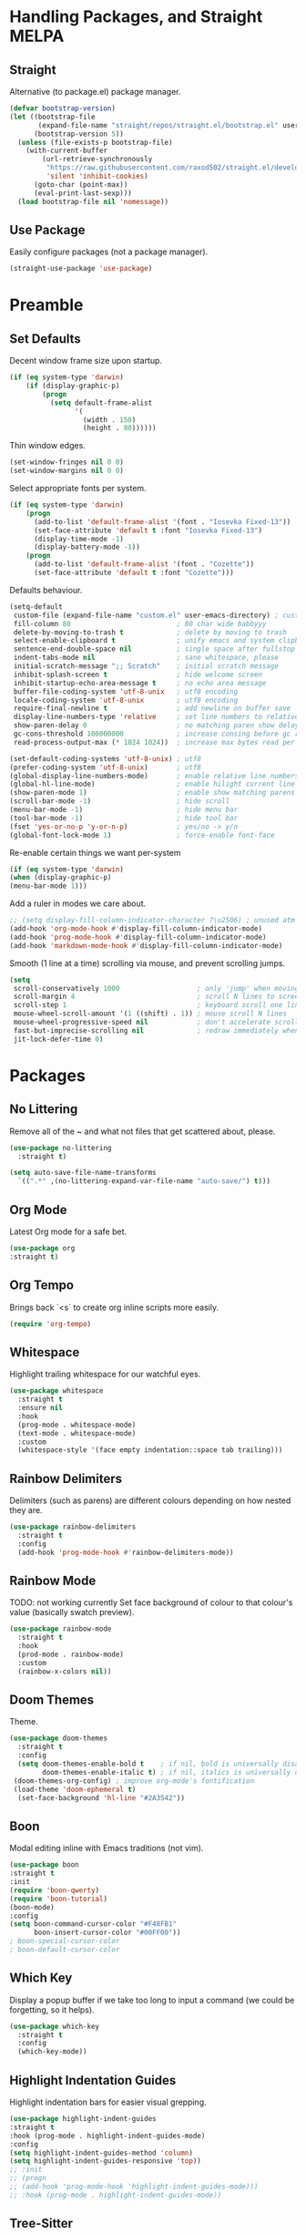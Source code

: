 * Handling Packages, and Straight MELPA
** Straight

Alternative (to package.el) package manager.

#+begin_src emacs-lisp
(defvar bootstrap-version)
(let ((bootstrap-file
       (expand-file-name "straight/repos/straight.el/bootstrap.el" user-emacs-directory))
      (bootstrap-version 5))
  (unless (file-exists-p bootstrap-file)
    (with-current-buffer
        (url-retrieve-synchronously
         "https://raw.githubusercontent.com/raxod502/straight.el/develop/install.el"
         'silent 'inhibit-cookies)
      (goto-char (point-max))
      (eval-print-last-sexp)))
  (load bootstrap-file nil 'nomessage))
#+end_src

** Use Package

Easily configure packages (not a package manager).

#+begin_src emacs-lisp
(straight-use-package 'use-package)
#+end_src

* Preamble
** Set Defaults

Decent window frame size upon startup.

#+begin_src emacs-lisp
(if (eq system-type 'darwin)
    (if (display-graphic-p)
        (progn
          (setq default-frame-alist
                '(
                  (width . 150)
                  (height . 80))))))
#+end_src

Thin window edges.

#+begin_src emacs-lisp
(set-window-fringes nil 0 0)
(set-window-margins nil 0 0)
#+end_src

Select appropriate fonts per system.

#+begin_src emacs-lisp
(if (eq system-type 'darwin)
    (progn
      (add-to-list 'default-frame-alist '(font . "Iosevka Fixed-13"))
      (set-face-attribute 'default t :font "Iosevka Fixed-13")
      (display-time-mode -1)
      (display-battery-mode -1))
    (progn
      (add-to-list 'default-frame-alist '(font . "Cozette"))
      (set-face-attribute 'default t :font "Cozette")))
#+end_src

Defaults behaviour.

#+begin_src emacs-lisp
(setq-default
 custom-file (expand-file-name "custom.el" user-emacs-directory) ; custom (generated) lisp code location
 fill-column 80                          ; 80 char wide babbyyy
 delete-by-moving-to-trash t             ; delete by moving to trash
 select-enable-clipboard t               ; unify emacs and system clipboard
 sentence-end-double-space nil           ; single space after fullstop
 indent-tabs-mode nil                    ; sane whitespace, please
 initial-scratch-message ";; Scratch"    ; initial scratch message
 inhibit-splash-screen t                 ; hide welcome screen
 inhibit-startup-echo-area-message t     ; no echo area message
 buffer-file-coding-system 'utf-8-unix   ; utf8 encoding
 locale-coding-system 'utf-8-unix        ; utf8 encoding
 require-final-newline t                 ; add newline on buffer save
 display-line-numbers-type 'relative     ; set line numbers to relative
 show-paren-delay 0                      ; no matching paren show delay
 gc-cons-threshold 100000000             ; increase consing before gc runs
 read-process-output-max (* 1024 1024))  ; increase max bytes read per chunk

(set-default-coding-systems 'utf-8-unix) ; utf8
(prefer-coding-system 'utf-8-unix)       ; utf8
(global-display-line-numbers-mode)       ; enable relative line numbers
(global-hl-line-mode)                    ; enable hilight current line
(show-paren-mode 1)                      ; enable show matching parens
(scroll-bar-mode -1)                     ; hide scroll
(menu-bar-mode -1)                       ; hide menu bar
(tool-bar-mode -1)                       ; hide tool bar
(fset 'yes-or-no-p 'y-or-n-p)            ; yes/no -> y/n
(global-font-lock-mode 1)                ; force-enable font-face
#+end_src

Re-enable certain things we want per-system

#+begin_src emacs-lisp
(if (eq system-type 'darwin)
(when (display-graphic-p)
(menu-bar-mode 1)))
#+end_src

Add a ruler in modes we care about.

#+begin_src emacs-lisp
;; (setq display-fill-column-indicator-character ?\u2506) ; unused atm
(add-hook 'org-mode-hook #'display-fill-column-indicator-mode)
(add-hook 'prog-mode-hook #'display-fill-column-indicator-mode)
(add-hook 'markdown-mode-hook #'display-fill-column-indicator-mode)
#+end_src

Smooth (1 line at a time) scrolling via mouse, and prevent scrolling jumps.

#+begin_src emacs-lisp
(setq
 scroll-conservatively 1000                   ; only 'jump' when moving this far
 scroll-margin 4                              ; scroll N lines to screen edge
 scroll-step 1                                ; keyboard scroll one line at a time
 mouse-wheel-scroll-amount '(1 ((shift) . 1)) ; mouse scroll N lines
 mouse-wheel-progressive-speed nil            ; don't accelerate scrolling
 fast-but-imprecise-scrolling nil             ; redraw immediately when scrolling (v)
 jit-lock-defer-time 0)
#+end_src

* Packages
** No Littering

Remove all of the ~ and what not files that get scattered about, please.

#+begin_src emacs-lisp
(use-package no-littering
  :straight t)

(setq auto-save-file-name-transforms
  `((".*" ,(no-littering-expand-var-file-name "auto-save/") t)))
#+end_src

** Org Mode

Latest Org mode for a safe bet.

#+begin_src emacs-lisp
(use-package org
:straight t)
#+end_src

** Org Tempo

Brings back `<s` to create org inline scripts more easily.

#+begin_src emacs-lisp
(require 'org-tempo)
#+end_src

** Whitespace

Highlight trailing whitespace for our watchful eyes.

#+begin_src emacs-lisp
(use-package whitespace
  :straight t
  :ensure nil
  :hook
  (prog-mode . whitespace-mode)
  (text-mode . whitespace-mode)
  :custom
  (whitespace-style '(face empty indentation::space tab trailing)))
#+end_src

** Rainbow Delimiters

Delimiters (such as parens) are different colours depending on how nested they are.

#+begin_src emacs-lisp
(use-package rainbow-delimiters
  :straight t
  :config
  (add-hook 'prog-mode-hook #'rainbow-delimiters-mode))
#+end_src

** Rainbow Mode

TODO: not working currently
Set face background of colour to that colour's value (basically swatch preview).

#+begin_src emacs-lisp
(use-package rainbow-mode
  :straight t
  :hook
  (prod-mode . rainbow-mode)
  :custom
  (rainbow-x-colors nil))
#+end_src

** Doom Themes

Theme.

#+begin_src emacs-lisp
(use-package doom-themes
  :straight t
  :config
  (setq doom-themes-enable-bold t    ; if nil, bold is universally disabled
        doom-themes-enable-italic t) ; if nil, italics is universally disabled
 (doom-themes-org-config) ; improve org-mode's fontification
 (load-theme 'doom-ephemeral t)
  (set-face-background 'hl-line "#2A3542"))
#+end_src

** Boon

Modal editing inline with Emacs traditions (not vim).

#+begin_src emacs-lisp
(use-package boon
:straight t
:init
(require 'boon-qwerty)
(require 'boon-tutorial)
(boon-mode)
:config
(setq boon-command-cursor-color "#F48FB1"
      boon-insert-cursor-color "#00FF00"))
; boon-special-cursor-color
; boon-default-cursor-color
#+end_src

** COMMENT Evil Mode

Vim-key emulation.

*** Leader

Vim leader-key emulation.

#+begin_src emacs-lisp
(defun config-evil-leader ()
  "Configure evil leader mode."
  (evil-leader/set-leader ","))
#+end_src

*** Buffer Behavour

`:wq` saves and then kills the buffer.

 #+begin_src emacs-lisp
(defun tsujp/save-and-kill-this-buffer ()
  "Save and then kill current buffer."
  (interactive)
  (save-buffer)
  (kill-this-buffer))
#+end_src

*** Evil

The main event.

#+begin_src emacs-lisp
(use-package evil
  :straight t
  :init
  (setq evil-want-keybinding nil)
  :config
  (evil-mode 1)
  (setq blink-cursor-mode 0
        evil-normal-state-cursor '(box "#BFB3B5")
        evil-insert-state-cursor '((bar . 2) "#F9CC7C")
        evil-visual-state-cursor '(box "#85DACC")
        evil-motion-state-cursor '(box "red") ;; TODO
        evil-replace-state-cursor '(box "red") ;; TODO
        evil-operator-state-cursor '(box "red")) ;; TODO
  (evil-ex-define-cmd "q" #'kill-this-buffer)
  (evil-ex-define-cmd "wq" #'tsujp/save-and-kill-this-buffer))
#+end_src

*** Evil Collection

Good and more complete keybindings for evil mode.

#+begin_src emacs-lisp
(use-package evil-collection
    :straight t
    :after evil
    :custom (evil-collection-setup-minibuffer t)
    :config
    (setq evil-collection-mode-list
    '(ag dired magit mu4e which-key))
    (evil-collection-init))
#+end_src

*** Evil Org

Evil mode keybindings in Org mode.

#+begin_src emacs-lisp
   (use-package evil-org
  :straight t
  :after org
  :config
  (add-hook 'org-mode-hook 'evil-org-mode)
  (add-hook 'evil-org-mode-hook
  (lambda () (evil-org-set-key-theme)))
  (require 'evil-org-agenda)
  (evil-org-agenda-set-keys))
#+end_src

*** Evil Commentary

Toggle comments via Evil keybindings.

#+begin_src emacs-lisp
   (use-package evil-commentary
    :straight t
    :after evil
    :config (evil-commentary-mode +1))
#+end_src

*** Evil Goggles

Flash a colour when editing with Evil keybindings.

#+begin_src emacs-lisp
   (use-package evil-goggles
    :straight t
    :after evil
    :config
    (evil-goggles-mode))
#+end_src

*** Evil Leader

Emulate Vim leader-key.

#+begin_src emacs-lisp
   (use-package evil-leader
    :straight t
    :after evil
    :config
    (global-evil-leader-mode)
    (config-evil-leader))
#+end_src

*** Evil Snipe

Evil motions to go-to (cursor-wise) anything quickly.

#+begin_src emacs-lisp
   (use-package evil-snipe
    :straight t
    :after evil
    :config
    (evil-snipe-mode))
#+end_src

*** Evil Surround

Surround text, the Evil way.

#+begin_src emacs-lisp
   (use-package evil-surround
    :straight t
    :after evil
    :config
    (global-evil-surround-mode 1))
#+end_src

** Which Key

Display a popup buffer if we take too long to input a command (we could be forgetting, so it helps).

#+begin_src emacs-lisp
 (use-package which-key
   :straight t
   :config
   (which-key-mode))
 #+end_src

** Highlight Indentation Guides

Highlight indentation bars for easier visual grepping.

#+begin_src emacs-lisp
  (use-package highlight-indent-guides
  :straight t
  :hook (prog-mode . highlight-indent-guides-mode)
  :config
  (setq highlight-indent-guides-method 'column)
  (setq highlight-indent-guides-responsive 'top))
  ;; :init
  ;; (progn
  ;; (add-hook 'prog-mode-hook 'highlight-indent-guides-mode)))
  ;; :hook (prog-mode . highlight-indent-guides-mode))
#+end_src

** Tree-Sitter

Better fontification (syntax highlighting).

#+begin_src emacs-lisp
  ;;(use-package tree-sitter
  ;; :straight t)

  ;; (use-package tree-sitter-langs
  ;; :straight t)
#+end_src

** Smartparens

Match parenthesis but also more.

#+begin_src emacs-lisp
(use-package smartparens
:straight t)
#+end_src

** Markdown Mode

Markdown.

#+begin_src emacs-lisp
(use-package markdown-mode
  :straight t
  :mode (("README\\.md\\'" . gfm-mode)
         ("\\.md\\'" . markdown-mode)
         ("\\.markdown\\'" . markdown-mode))
  :init (setq markdown-command "multimarkdown"))
#+end_src

** LSP Mode

Add Language Server Protocol support.

#+begin_src emacs-lisp
(use-package lsp-mode
:straight t
:init
(setq lsp-keymap-prefix "s-l")
(setq lsp-idle-delay 0.350)
:hook ((csharp-mode . lsp-deferred)
(lsp-mode . lsp-enable-which-key-integration))
:commands lsp)
#+end_src

** Lispy

Paredit et al but today.

#+begin_src emacs-lisp
(use-package lispy
:straight t)
#+end_src

** Janet

A dynamic lisp-like-language and bytecode vm.

#+begin_src emacs-lisp
(use-package janet-mode
:straight t)
#+end_src

** CSharp

.NET C#

#+begin_src emacs-lisp
(use-package csharp-mode
:straight t
:config (add-to-list 'auto-mode-alist '("\\.cs\\'" . csharp-tree-sitter-mode)))
#+end_src

** YAML

YAML major mode.

#+begin_src emacs-lisp
(defun set-yaml-variable-name-face ()
  "Set font-lock-variable-name-face for missing syntax highlighting"
  (interactive)
  (set-face-foreground font-lock-variable-name-face "violet"))

(use-package yaml-mode
  :straight t
  :init
  (add-hook 'yaml-mode-hook
          (lambda () (run-hooks 'prog-mode-hook))
  (add-hook 'yaml-mode-hook 'set-yaml-variable-name-face)))
#+end_src
